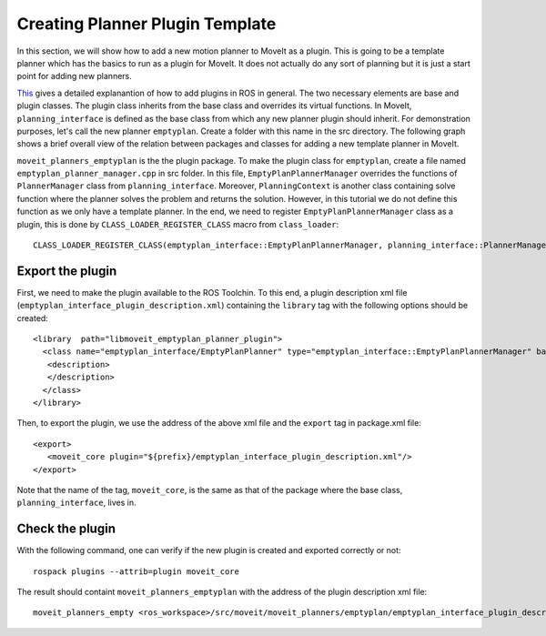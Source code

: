Creating Planner Plugin Template
===============================
In this section, we will show how to add a new motion planner to MoveIt as a plugin. This is going to be a template planner which has the basics to run as a plugin for MoveIt. It does not actually do any sort of planning but it is just a start point for adding new planners.

`This <http://wiki.ros.org/pluginlib>`_ gives a detailed explanantion of how to add plugins in ROS in general. The two necessary elements are base and plugin classes. The plugin class inherits from the base class and overrides its virtual functions. In MoveIt, ``planning_interface`` is defined as the base class from which any new planner plugin should inherit. For demonstration purposes, let's call the new planner ``emptyplan``. Create a folder with this name in the src directory. The following graph shows a brief overall view of the relation between packages and classes for adding a new template planner in MoveIt.

.. image:: moveit_planner_plugin.png

``moveit_planners_emptyplan`` is the the plugin package. To make the plugin class for ``emptyplan``, create a file named ``emptyplan_planner_manager.cpp`` in src folder. In this file, ``EmptyPlanPlannerManager`` overrides the functions of ``PlannerManager`` class from ``planning_interface``. Moreover, ``PlanningContext`` is another class containing solve function where the planner solves the problem and returns the solution. However, in this tutorial we do not define this function as we only have a template planner. In the end, we need to register ``EmptyPlanPlannerManager`` class as a plugin, this is done by ``CLASS_LOADER_REGISTER_CLASS`` macro from ``class_loader``: ::

  CLASS_LOADER_REGISTER_CLASS(emptyplan_interface::EmptyPlanPlannerManager, planning_interface::PlannerManager);


Export the plugin
-----------------

First, we need to make the plugin available to the ROS Toolchin. To this end, a plugin description xml file (``emptyplan_interface_plugin_description.xml``) containing the ``library`` tag with the following options should be created: ::

  <library  path="libmoveit_emptyplan_planner_plugin">
    <class name="emptyplan_interface/EmptyPlanPlanner" type="emptyplan_interface::EmptyPlanPlannerManager" base_class_type="planning_interface::PlannerManager">
     <description>
     </description>
    </class>
  </library>

Then, to export the plugin, we use the address of the above xml file and the ``export`` tag in package.xml file: ::

 <export>
    <moveit_core plugin="${prefix}/emptyplan_interface_plugin_description.xml"/>
 </export>

Note that the name of the tag, ``moveit_core``, is the same as that of the package where the base class, ``planning_interface``, lives in.

Check the plugin
-----------------
With the following command, one can verify if the new plugin is created and exported correctly or not: ::

  rospack plugins --attrib=plugin moveit_core

The result should containt ``moveit_planners_emptyplan`` with the address of the plugin description xml file: ::

  moveit_planners_empty <ros_workspace>/src/moveit/moveit_planners/emptyplan/emptyplan_interface_plugin_description.xml
